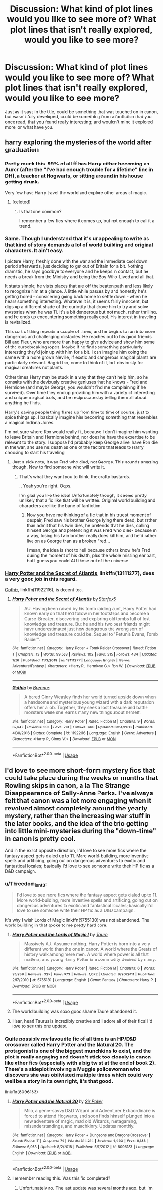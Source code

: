 #+TITLE: Discussion: What kind of plot lines would you like to see more of? What plot lines that isn't really explored, would you like to see more?

* Discussion: What kind of plot lines would you like to see more of? What plot lines that isn't really explored, would you like to see more?
:PROPERTIES:
:Author: SnarkyAndProud
:Score: 66
:DateUnix: 1549590081.0
:DateShort: 2019-Feb-08
:FlairText: Discussion
:END:
Just as it says in the title, could be something that was touched on in canon, but wasn't fully developed, could be something from a fanfiction that you once read, that you found really interesting; and wouldn't mind it explored more, or what have you.


** harry exploring the mysteries of the world after graduation
:PROPERTIES:
:Author: Lord_Anarchy
:Score: 39
:DateUnix: 1549601524.0
:DateShort: 2019-Feb-08
:END:

*** Pretty much this. 99% of all ff has Harry either becoming an Auror (after the "I've had enough trouble for a lifetime" line in DH), a teacher at Hogwarts, or sitting around in his house getting drunk.

Very few have Harry travel the world and explore other areas of magic.
:PROPERTIES:
:Author: avittamboy
:Score: 36
:DateUnix: 1549602074.0
:DateShort: 2019-Feb-08
:END:

**** [deleted]
:PROPERTIES:
:Score: 15
:DateUnix: 1549606676.0
:DateShort: 2019-Feb-08
:END:

***** Is that one common?

I remember a few fics where it comes up, but not enough to call it a trend.
:PROPERTIES:
:Author: Hellstrike
:Score: 10
:DateUnix: 1549611796.0
:DateShort: 2019-Feb-08
:END:


*** Same. Though I understand that it's unappealing to write as that kind of story demands a lot of world building and original characters. It ain't easy.

I picture Harry, freshly done with the war and the immediate cool down period afterwards, just deciding to get out of Britain for a bit. Nothing dramatic, he says goodbye to everyone and he keeps in contact, but he needs a break from the Ministry and being the Boy-Who-Lived and all that.

It starts simple; he visits places that are off the beaten path and less likely to recognize him at a glance. A little while passes by and honestly he's getting bored - considering going back home to settle down - when he hears something interesting. Whatever it is, it seems fairly innocent, but digs up a different shade of the curiosity that drove him to try and solve mysteries when he was 11. It's a bit dangerous but not much, rather thrilling, and he ends up encountering something really cool. His interest in traveling is revitalized.

This sort of thing repeats a couple of times, and he begins to run into more dangerous and challenging obstacles. He reaches out to his good friends Bill and Fleur, who are more than happy to give advice and show him some of the cursebreaking ropes. Maybe if he finds something particularly interesting they'd join up with him for a bit. I can imagine him doing the same with a more grown Neville, if exotic and dangerous magical plants are particularly relevant. Hagrid too, come to think of it, but obviously for magical creatures not plants.

Other times Harry may be stuck in a way that they can't help him, so he consults with the deviously creative geniuses that he knows - Fred and Hermione (and maybe George, you wouldn't find me complaining if he survived). Over time they end up providing him with a variety of interesting and unique magical tools, and he reciprocates by telling them all about anything he finds.

Harry's saving people thing flares up from time to time of course, just to spice things up. I basically imagine him becoming something that resembles a magical Indiana Jones.

I'm not sure where Ron would really fit, because I don't imagine him wanting to leave Britain and Hermione behind, nor does he have the expertise to be relevant to the story. I suppose I'd probably keep George alive, have Ron die in the war, and use his death as one of the factors that leads to Harry choosing to start his traveling.
:PROPERTIES:
:Author: TheVoteMote
:Score: 13
:DateUnix: 1549611498.0
:DateShort: 2019-Feb-08
:END:

**** Just a side note, it was Fred who died, not George. This sounds amazing though. Now to find someone who will write it.
:PROPERTIES:
:Author: CharlE191
:Score: 9
:DateUnix: 1549617451.0
:DateShort: 2019-Feb-08
:END:

***** That's what they want you to think, the crafty bastards.

.. Yeah you're right. Oops.

I'm glad you like the idea! Unfortunately though, it seems pretty unlikely that a fic like that will be written. Original world building and characters are like the bane of fanfiction.
:PROPERTIES:
:Author: TheVoteMote
:Score: 6
:DateUnix: 1549625443.0
:DateShort: 2019-Feb-08
:END:

****** Now you have me thinking of a fic that in his truest moment of despair, Fred saw his brother George lying there dead, but rather than admit that his twin dies, he pretends that he dies, calling himself George and pretending it was Fred who died- because in a way, losing his twin brother really does kill him, and he'd rather live on as George than as a broken Fred...

I mean, the idea is shot to hell because others know he's Fred during the moment of his death, plus the whole missing ear part, but I guess you could AU those out of the universe.
:PROPERTIES:
:Author: lucyroesslers
:Score: 4
:DateUnix: 1549640124.0
:DateShort: 2019-Feb-08
:END:


*** [[https://www.fanfiction.net/s/13111277/1/Harry-Potter-and-the-Secret-of-Atlantis][Harry Potter and the Secret of Atlantis]], linkffn(13111277), does a very good job in this regard.

[[https://www.fanfiction.net/s/11922116/1/Gothic][Gothic]], linkffn(11922116), is decent too.
:PROPERTIES:
:Author: InquisitorCOC
:Score: 8
:DateUnix: 1549604587.0
:DateShort: 2019-Feb-08
:END:

**** [[https://www.fanfiction.net/s/13111277/1/][*/Harry Potter and the Secret of Atlantis/*]] by [[https://www.fanfiction.net/u/2548648/Starfox5][/Starfox5/]]

#+begin_quote
  AU. Having been raised by his tomb raiding aunt, Harry Potter had known early on that he'd follow in her footsteps and become a Curse-Breaker, discovering and exploring old tombs full of lost knowledge and treasure. But he and his two best friends might have underestimated just how dangerous the wrong sort of knowledge and treasure could be. Sequel to "Petunia Evans, Tomb Raider".
#+end_quote

^{/Site/:} ^{fanfiction.net} ^{*|*} ^{/Category/:} ^{Harry} ^{Potter} ^{+} ^{Tomb} ^{Raider} ^{Crossover} ^{*|*} ^{/Rated/:} ^{Fiction} ^{T} ^{*|*} ^{/Chapters/:} ^{13} ^{*|*} ^{/Words/:} ^{99,528} ^{*|*} ^{/Reviews/:} ^{102} ^{*|*} ^{/Favs/:} ^{315} ^{*|*} ^{/Follows/:} ^{434} ^{*|*} ^{/Updated/:} ^{1/26} ^{*|*} ^{/Published/:} ^{11/3/2018} ^{*|*} ^{/id/:} ^{13111277} ^{*|*} ^{/Language/:} ^{English} ^{*|*} ^{/Genre/:} ^{Adventure/Fantasy} ^{*|*} ^{/Characters/:} ^{<Harry} ^{P.,} ^{Hermione} ^{G.>} ^{Ron} ^{W.} ^{*|*} ^{/Download/:} ^{[[http://www.ff2ebook.com/old/ffn-bot/index.php?id=13111277&source=ff&filetype=epub][EPUB]]} ^{or} ^{[[http://www.ff2ebook.com/old/ffn-bot/index.php?id=13111277&source=ff&filetype=mobi][MOBI]]}

--------------

[[https://www.fanfiction.net/s/11922116/1/][*/Gothic/*]] by [[https://www.fanfiction.net/u/4577618/Brennus][/Brennus/]]

#+begin_quote
  A bored Ginny Weasley finds her world turned upside down when a handsome and mysterious young wizard with a dark reputation offers her a job. Together, they seek a lost treasure and battle monsters while she learns many new things about herself.
#+end_quote

^{/Site/:} ^{fanfiction.net} ^{*|*} ^{/Category/:} ^{Harry} ^{Potter} ^{*|*} ^{/Rated/:} ^{Fiction} ^{M} ^{*|*} ^{/Chapters/:} ^{9} ^{*|*} ^{/Words/:} ^{67,647} ^{*|*} ^{/Reviews/:} ^{298} ^{*|*} ^{/Favs/:} ^{713} ^{*|*} ^{/Follows/:} ^{460} ^{*|*} ^{/Updated/:} ^{6/24/2016} ^{*|*} ^{/Published/:} ^{4/30/2016} ^{*|*} ^{/Status/:} ^{Complete} ^{*|*} ^{/id/:} ^{11922116} ^{*|*} ^{/Language/:} ^{English} ^{*|*} ^{/Genre/:} ^{Adventure} ^{*|*} ^{/Characters/:} ^{<Harry} ^{P.,} ^{Ginny} ^{W.>} ^{*|*} ^{/Download/:} ^{[[http://www.ff2ebook.com/old/ffn-bot/index.php?id=11922116&source=ff&filetype=epub][EPUB]]} ^{or} ^{[[http://www.ff2ebook.com/old/ffn-bot/index.php?id=11922116&source=ff&filetype=mobi][MOBI]]}

--------------

*FanfictionBot*^{2.0.0-beta} | [[https://github.com/tusing/reddit-ffn-bot/wiki/Usage][Usage]]
:PROPERTIES:
:Author: FanfictionBot
:Score: 1
:DateUnix: 1549604603.0
:DateShort: 2019-Feb-08
:END:


** I'd love to see more short-form mystery fics that could take place during the weeks or months that Rowling skips in canon, a la The Strange Disappearance of Sally-Anne Perks. I've always felt that canon was a lot more engaging when it revolved almost completely around the yearly mystery, rather than the increasing war stuff in the later books, and the idea of the trio getting into little mini-mysteries during the "down-time" in canon is pretty cool.

And in the exact opposite direction, I'd love to see more fics where the fantasy aspect gets dialed up to 11. More world-building, more inventive spells and artificing, going out on dangerous adventures to exotic and fantastical locales; basically I'd love to see someone write their HP fic as a D&D campaign.
:PROPERTIES:
:Author: Zeitgeist84
:Score: 73
:DateUnix: 1549597767.0
:DateShort: 2019-Feb-08
:END:

*** u/Threedom_isnt_3:
#+begin_quote
  I'd love to see more fics where the fantasy aspect gets dialed up to 11. More world-building, more inventive spells and artificing, going out on dangerous adventures to exotic and fantastical locales; basically I'd love to see someone write their HP fic as a D&D campaign.
#+end_quote

It's why I wish Lords of Magic linkffn(5755130) was not abandoned. The world building in that spoke to me pretty hard core.
:PROPERTIES:
:Author: Threedom_isnt_3
:Score: 11
:DateUnix: 1549613126.0
:DateShort: 2019-Feb-08
:END:

**** [[https://www.fanfiction.net/s/5755130/1/][*/Harry Potter and the Lords of Magic I/*]] by [[https://www.fanfiction.net/u/883762/Taure][/Taure/]]

#+begin_quote
  Massively AU. Assume nothing. Harry Potter is born into a very different world than the one in canon. A world where the Greats of history walk among mere men. A world where power is all that matters, and young Harry Potter is a commodity desired by many.
#+end_quote

^{/Site/:} ^{fanfiction.net} ^{*|*} ^{/Category/:} ^{Harry} ^{Potter} ^{*|*} ^{/Rated/:} ^{Fiction} ^{M} ^{*|*} ^{/Chapters/:} ^{6} ^{*|*} ^{/Words/:} ^{30,856} ^{*|*} ^{/Reviews/:} ^{325} ^{*|*} ^{/Favs/:} ^{973} ^{*|*} ^{/Follows/:} ^{1,072} ^{*|*} ^{/Updated/:} ^{6/30/2011} ^{*|*} ^{/Published/:} ^{2/17/2010} ^{*|*} ^{/id/:} ^{5755130} ^{*|*} ^{/Language/:} ^{English} ^{*|*} ^{/Genre/:} ^{Fantasy} ^{*|*} ^{/Characters/:} ^{Harry} ^{P.} ^{*|*} ^{/Download/:} ^{[[http://www.ff2ebook.com/old/ffn-bot/index.php?id=5755130&source=ff&filetype=epub][EPUB]]} ^{or} ^{[[http://www.ff2ebook.com/old/ffn-bot/index.php?id=5755130&source=ff&filetype=mobi][MOBI]]}

--------------

*FanfictionBot*^{2.0.0-beta} | [[https://github.com/tusing/reddit-ffn-bot/wiki/Usage][Usage]]
:PROPERTIES:
:Author: FanfictionBot
:Score: 1
:DateUnix: 1549613139.0
:DateShort: 2019-Feb-08
:END:


**** The world building was sooo good shame Taure abandoned it.
:PROPERTIES:
:Author: ilikesmokingmid
:Score: 1
:DateUnix: 1549635307.0
:DateShort: 2019-Feb-08
:END:


**** Hear, hear! Taurus is incredibly creative and I adore all of their fics! I'd love to see this one update.
:PROPERTIES:
:Author: Suzanne95
:Score: 1
:DateUnix: 1549693439.0
:DateShort: 2019-Feb-09
:END:


*** Quite possibly my favourite fic of all time is an HP/D&D crossover called Harry Potter and the Natural 20. The protagonist is one of the biggest munchkins to exist, and the plot is really engaging and doesn't stick too closely to canon like other fics (especially with a big twist at the end of book 2). There's a sideplot involving a Muggle policewoman who discovers she was obliviated multiple times which could very well be a story in its own right, it's that good.

linkffn(8096183)
:PROPERTIES:
:Author: nickbrown101
:Score: 5
:DateUnix: 1549620048.0
:DateShort: 2019-Feb-08
:END:

**** [[https://www.fanfiction.net/s/8096183/1/][*/Harry Potter and the Natural 20/*]] by [[https://www.fanfiction.net/u/3989854/Sir-Poley][/Sir Poley/]]

#+begin_quote
  Milo, a genre-savvy D&D Wizard and Adventurer Extraordinaire is forced to attend Hogwarts, and soon finds himself plunged into a new adventure of magic, mad old Wizards, metagaming, misunderstandings, and munchkinry. Updates monthly.
#+end_quote

^{/Site/:} ^{fanfiction.net} ^{*|*} ^{/Category/:} ^{Harry} ^{Potter} ^{+} ^{Dungeons} ^{and} ^{Dragons} ^{Crossover} ^{*|*} ^{/Rated/:} ^{Fiction} ^{T} ^{*|*} ^{/Chapters/:} ^{74} ^{*|*} ^{/Words/:} ^{314,214} ^{*|*} ^{/Reviews/:} ^{6,463} ^{*|*} ^{/Favs/:} ^{6,133} ^{*|*} ^{/Follows/:} ^{6,933} ^{*|*} ^{/Updated/:} ^{8/2/2018} ^{*|*} ^{/Published/:} ^{5/7/2012} ^{*|*} ^{/id/:} ^{8096183} ^{*|*} ^{/Language/:} ^{English} ^{*|*} ^{/Download/:} ^{[[http://www.ff2ebook.com/old/ffn-bot/index.php?id=8096183&source=ff&filetype=epub][EPUB]]} ^{or} ^{[[http://www.ff2ebook.com/old/ffn-bot/index.php?id=8096183&source=ff&filetype=mobi][MOBI]]}

--------------

*FanfictionBot*^{2.0.0-beta} | [[https://github.com/tusing/reddit-ffn-bot/wiki/Usage][Usage]]
:PROPERTIES:
:Author: FanfictionBot
:Score: 1
:DateUnix: 1549620054.0
:DateShort: 2019-Feb-08
:END:


**** I remember reading this. Was this fic completed?
:PROPERTIES:
:Score: 1
:DateUnix: 1549625622.0
:DateShort: 2019-Feb-08
:END:

***** Unfortunately no. The last update was several months ago, but I'm holding out hope that it will come out of hiatus again.
:PROPERTIES:
:Author: nickbrown101
:Score: 3
:DateUnix: 1549660626.0
:DateShort: 2019-Feb-09
:END:


**** I've seen this recommended a lot, but have always been a little hesitant to read it, partially because it uses 3.5e rules and I remember almost nothing of it beyond the fact that 3.5e is crunchy in the extreme. Is the fic as noodly as I remember 3.5e being, or am I just being tentative over something that really doesn't even matter?
:PROPERTIES:
:Author: Zeitgeist84
:Score: 1
:DateUnix: 1549638610.0
:DateShort: 2019-Feb-08
:END:

***** The fic is very much about exploiting the crunchy 3.5 rules. It pokes fun at them and shows how you can completely break the world by sticking to the rules. And once you get to the HP stuff, it gets really good.
:PROPERTIES:
:Author: AreYouOKAni
:Score: 3
:DateUnix: 1549645769.0
:DateShort: 2019-Feb-08
:END:


*** How about you continue King of the limbs or Midnight Blues? Still waiting and hoping desperately for an update 😁 But also the first part about the downtime sounds intriguing.
:PROPERTIES:
:Author: Halandar_0815
:Score: 3
:DateUnix: 1549631336.0
:DateShort: 2019-Feb-08
:END:

**** The King of Limbs, imo, needs a complete rewrite. I like the fic as it goes on, but the beginning is so slow and clunky, and absolutely reeks of my re-entry into the fandom after a long time away from it. Plus, I think I bit off way more than I could chew with a pretty dense plot about wizard drug dealers, Department of Mysteries spycraft (which was lifted wholesale and transplanted into Midnight Blues), and melancholy postwar romance angst. As for Midnight Blues, I want to get back to it, but that requires getting into the right headspace: as you might have assumed, I'm a massively boring cunt in real life and MB's humour doesn't come natural.
:PROPERTIES:
:Author: Zeitgeist84
:Score: 2
:DateUnix: 1549637328.0
:DateShort: 2019-Feb-08
:END:


*** You want fantasy up to 11? I cannot recommend highly enough the works of jbern. This one most closely matches your prompt, but his other stuff is well worth the read as well.

linkffn(2889350)
:PROPERTIES:
:Author: Elathrain
:Score: 1
:DateUnix: 1549680891.0
:DateShort: 2019-Feb-09
:END:

**** [[https://www.fanfiction.net/s/2889350/1/][*/Bungle in the Jungle: A Harry Potter Adventure/*]] by [[https://www.fanfiction.net/u/940359/jbern][/jbern/]]

#+begin_quote
  If you read just one fiction tonight make it this one. Go inside the mind of Harry Potter as he deals with betrayals, secrets and wild adventures. Not your usual fanfic.
#+end_quote

^{/Site/:} ^{fanfiction.net} ^{*|*} ^{/Category/:} ^{Harry} ^{Potter} ^{*|*} ^{/Rated/:} ^{Fiction} ^{M} ^{*|*} ^{/Chapters/:} ^{23} ^{*|*} ^{/Words/:} ^{189,882} ^{*|*} ^{/Reviews/:} ^{2,284} ^{*|*} ^{/Favs/:} ^{5,362} ^{*|*} ^{/Follows/:} ^{1,675} ^{*|*} ^{/Updated/:} ^{5/8/2007} ^{*|*} ^{/Published/:} ^{4/12/2006} ^{*|*} ^{/Status/:} ^{Complete} ^{*|*} ^{/id/:} ^{2889350} ^{*|*} ^{/Language/:} ^{English} ^{*|*} ^{/Genre/:} ^{Adventure} ^{*|*} ^{/Characters/:} ^{Harry} ^{P.,} ^{Luna} ^{L.} ^{*|*} ^{/Download/:} ^{[[http://www.ff2ebook.com/old/ffn-bot/index.php?id=2889350&source=ff&filetype=epub][EPUB]]} ^{or} ^{[[http://www.ff2ebook.com/old/ffn-bot/index.php?id=2889350&source=ff&filetype=mobi][MOBI]]}

--------------

*FanfictionBot*^{2.0.0-beta} | [[https://github.com/tusing/reddit-ffn-bot/wiki/Usage][Usage]]
:PROPERTIES:
:Author: FanfictionBot
:Score: 1
:DateUnix: 1549680902.0
:DateShort: 2019-Feb-09
:END:


** Greater Good Dumbledore who is actually right. That things are demonstrably better because of what he's done.
:PROPERTIES:
:Author: NiceUsernameBro
:Score: 63
:DateUnix: 1549594583.0
:DateShort: 2019-Feb-08
:END:

*** I actually want more Dumbledore just being a Headmaster. In most fics he in one way or another is central to the plot, whether that's Greater Good Manipulative Dumbledore, Evil Dumbledore or Good Dumbledore. I would like more fics where Dumbledore is burdened by the pressure put on him by the wizarding world and he just wants to be a good headmaster (and no political functions or being a prominent leader in a war).

Everyone always looks to him because he involves himself in everything, but what if people look at him and he says "sorry what does that have to do with me?"
:PROPERTIES:
:Author: MartDiamond
:Score: 36
:DateUnix: 1549615258.0
:DateShort: 2019-Feb-08
:END:


*** A competent, effective Dumbledore would be so different from canon Dumbledore that he'd feel OOC.
:PROPERTIES:
:Author: 4ecks
:Score: 10
:DateUnix: 1549597404.0
:DateShort: 2019-Feb-08
:END:

**** Canon Dumbledore suffered from the fact that little kids had to save the day in the first three books.
:PROPERTIES:
:Author: Threedom_isnt_3
:Score: 16
:DateUnix: 1549613008.0
:DateShort: 2019-Feb-08
:END:


**** [deleted]
:PROPERTIES:
:Score: 42
:DateUnix: 1549602187.0
:DateShort: 2019-Feb-08
:END:

***** Thank you for writing this, it completely and absolutely justifies everything Dumbledore does in the series, because it proves that his methods create viable results. The "end before the means" is the correct way to handle every situation. Machiavelli may have said it first, but Albus Dumbledore had the last word. Just look at Dumbledore's track record: if real life was one of his ten-pin bowling games, he'd be scoring 300.

Brb, locking Harry in the cupboard for ten more dark years.
:PROPERTIES:
:Author: 4ecks
:Score: 18
:DateUnix: 1549609485.0
:DateShort: 2019-Feb-08
:END:

****** The evidence couldn't be more clear. Locking Harry in a cupboard leads to Dark Lords being dealt with for good, criminals being rooted out, and paves the path for society to improve by leaps and bounds.

It's obvious what must be done - put Harry on a never-ending IV drip mixture of philosopher's stone juice and phoenix tears, and keep him locked in the cupboard forever. Society will prosper.
:PROPERTIES:
:Author: TheVoteMote
:Score: 10
:DateUnix: 1549612344.0
:DateShort: 2019-Feb-08
:END:


** [deleted]
:PROPERTIES:
:Score: 18
:DateUnix: 1549611086.0
:DateShort: 2019-Feb-08
:END:

*** It is sort of sad that in canon, we never had one of the trio who truly seemed to love magic in itself. Hermione, of course, was good at magic, but I feel like she loved the studying and gathering of knowledge more than anything else. For Ron, magic was natural and normal, and he didn't really have the same sort of experimental spirit as Fred and George. And then Harry just loved having friends and a new family.
:PROPERTIES:
:Author: Threedom_isnt_3
:Score: 17
:DateUnix: 1549614018.0
:DateShort: 2019-Feb-08
:END:


*** [[https://www.fanfiction.net/s/6892925/1/][*/Stages of Hope/*]] by [[https://www.fanfiction.net/u/291348/kayly-silverstorm][/kayly silverstorm/]]

#+begin_quote
  Professor Sirius Black, Head of Slytherin house, is confused. Who are these two strangers found at Hogwarts, and why does one of them claim to be the son of Lily Lupin and that git James Potter? Dimension travel AU, no pairings so far. Dark humour.
#+end_quote

^{/Site/:} ^{fanfiction.net} ^{*|*} ^{/Category/:} ^{Harry} ^{Potter} ^{*|*} ^{/Rated/:} ^{Fiction} ^{T} ^{*|*} ^{/Chapters/:} ^{32} ^{*|*} ^{/Words/:} ^{94,563} ^{*|*} ^{/Reviews/:} ^{4,092} ^{*|*} ^{/Favs/:} ^{7,416} ^{*|*} ^{/Follows/:} ^{3,343} ^{*|*} ^{/Updated/:} ^{9/3/2012} ^{*|*} ^{/Published/:} ^{4/10/2011} ^{*|*} ^{/Status/:} ^{Complete} ^{*|*} ^{/id/:} ^{6892925} ^{*|*} ^{/Language/:} ^{English} ^{*|*} ^{/Genre/:} ^{Adventure/Drama} ^{*|*} ^{/Characters/:} ^{Harry} ^{P.,} ^{Hermione} ^{G.} ^{*|*} ^{/Download/:} ^{[[http://www.ff2ebook.com/old/ffn-bot/index.php?id=6892925&source=ff&filetype=epub][EPUB]]} ^{or} ^{[[http://www.ff2ebook.com/old/ffn-bot/index.php?id=6892925&source=ff&filetype=mobi][MOBI]]}

--------------

[[https://www.fanfiction.net/s/7613196/1/][*/The Pureblood Pretense/*]] by [[https://www.fanfiction.net/u/3489773/murkybluematter][/murkybluematter/]]

#+begin_quote
  Harriett Potter dreams of going to Hogwarts, but in an AU where the school only accepts purebloods, the only way to reach her goal is to switch places with her pureblood cousin---the only problem? Her cousin is a boy. Alanna the Lioness take on HP.
#+end_quote

^{/Site/:} ^{fanfiction.net} ^{*|*} ^{/Category/:} ^{Harry} ^{Potter} ^{*|*} ^{/Rated/:} ^{Fiction} ^{T} ^{*|*} ^{/Chapters/:} ^{22} ^{*|*} ^{/Words/:} ^{229,389} ^{*|*} ^{/Reviews/:} ^{991} ^{*|*} ^{/Favs/:} ^{2,212} ^{*|*} ^{/Follows/:} ^{864} ^{*|*} ^{/Updated/:} ^{6/20/2012} ^{*|*} ^{/Published/:} ^{12/5/2011} ^{*|*} ^{/Status/:} ^{Complete} ^{*|*} ^{/id/:} ^{7613196} ^{*|*} ^{/Language/:} ^{English} ^{*|*} ^{/Genre/:} ^{Adventure/Friendship} ^{*|*} ^{/Characters/:} ^{Harry} ^{P.,} ^{Draco} ^{M.} ^{*|*} ^{/Download/:} ^{[[http://www.ff2ebook.com/old/ffn-bot/index.php?id=7613196&source=ff&filetype=epub][EPUB]]} ^{or} ^{[[http://www.ff2ebook.com/old/ffn-bot/index.php?id=7613196&source=ff&filetype=mobi][MOBI]]}

--------------

*FanfictionBot*^{2.0.0-beta} | [[https://github.com/tusing/reddit-ffn-bot/wiki/Usage][Usage]]
:PROPERTIES:
:Author: FanfictionBot
:Score: 1
:DateUnix: 1556406723.0
:DateShort: 2019-Apr-28
:END:


** I know it's been mentioned by others on this sub, but I'd love to see an exploration of aurors that doesn't make them bureaucrats or magic!cops.

I know that's what canon eventually turned them into, but seeing aurors as badass bounty hunters, tracking down dark wizards, disrupting dark rituals, fighting beasts and ghosts and dark creatures....all that would be really cool.

I would love to see the aurors as a small, exclusive, and rather disparate group. They're technically part of the ministry--they're on the payroll--but they're not reduced to guard duty or desk work. Aurors have got shit to do. Let the DMLE or Hit Wizards take on the magic!cop role and be the cogs in the Ministry machine.
:PROPERTIES:
:Author: Threedom_isnt_3
:Score: 15
:DateUnix: 1549615079.0
:DateShort: 2019-Feb-08
:END:

*** Northumbrian's series (most of his stories are in this series) is a post Hogwarts cannon compliant (up to end of book 7) shows the auror corps as more of a "hunting the dark wizards" and not a basic policing force (even goes into some detail about the differences in one of the stories). You might enjoy that series for that, however be warned, its long, and can be boring if you don't like "slice of life" fics.
:PROPERTIES:
:Author: UrbanGhost114
:Score: 2
:DateUnix: 1549632456.0
:DateShort: 2019-Feb-08
:END:


** - More Wizard in Space fics. “Starship Hedwig” is disappointing, and “Invincible” no longer looks that promising.
- We often have dimensional travels in which (canon) Harry kicks some asses in an alternate universe, while Lily is reduced to some passive observer. I want to read the reverse of that. I'd like to see a ass-kicking Lily Potter from another world build an ass-kicking team with his newly found son, very much in the John/Sarah Connor style.
- Epilogue compliant fic about Hermione's rise to the Minister, in the “House of Cards” style.
- Harry/Hermione time travel to the early 1970s, but instead of the usual shenanigans with Marauders, they first used to their advance knowledge to make billions in Muggle stock market, while building a massive paramilitary organization at same time. In 1978, after the Marauders finally graduated, they made their moves.
- The sequel of “The Sum of Their Parts”
- After viewing Snape's memory, Harry sneaked upon his enemies as in canon, but instead of offering himself for execution, he brought along at least a ton of C4 explosives in his enchanted bags and blew himself up in a blaze of glory, killing every Death Eater within a radius of 100 meters, Nagini, and Voldemort.
:PROPERTIES:
:Author: InquisitorCOC
:Score: 37
:DateUnix: 1549597189.0
:DateShort: 2019-Feb-08
:END:

*** I'm seconding 'space' fics, with the addendum of 'pirates'. Space Pirates.
:PROPERTIES:
:Author: aomoma
:Score: 20
:DateUnix: 1549598912.0
:DateShort: 2019-Feb-08
:END:


*** Have you read linkffn(Browncoat, Green Eyes by nonjon)? It's a Firefly x-over that's probably more Firefly than HP, but doesn't require you to have seen the show (I never have). It's been a while since I read it, but I remember it being very good.
:PROPERTIES:
:Author: dannylouisiana
:Score: 9
:DateUnix: 1549598249.0
:DateShort: 2019-Feb-08
:END:

**** Yes, and it's a good one.

On the other hand, it's a crossover in which the only existing person from the HPverse is Harry. That's not what I really want.

I want a non crossover Wizards in Space fic with the full cast from the HPverse. I don't want to see Stargate, Star Destroyers, Hataks, Battlestars, and etc. I want to read how they build their spaceship in a combination of HP magic and existing Muggle technologies.
:PROPERTIES:
:Author: InquisitorCOC
:Score: 8
:DateUnix: 1549603589.0
:DateShort: 2019-Feb-08
:END:

***** Part of the problem with fics as in-depth as this is that sometimes it feels like an entirely different story. If the setting is unique, why not just write a unique story with your own characters? I imagine that is why there aren't many fics that diverge from canon settings, either in crossovers or otherwise.

HP-style magic isn't all that unique to begin with, it's just presented in a way that feels unique. It's basically urban fantasy told with a fairy-tale-esque reverence. There are a lot of stories like that.
:PROPERTIES:
:Author: Poonchow
:Score: 2
:DateUnix: 1549610623.0
:DateShort: 2019-Feb-08
:END:


**** Do yourself a favor and watch Firefly! It's fantastic!

That fic is also wonderful and captures the characters post-Serenity (the feature film that wraps up the disappointingly-short-run-series). Not everything is hunky dory following the events of the movie, so Harry's presence really changes things.
:PROPERTIES:
:Author: Poonchow
:Score: 6
:DateUnix: 1549610518.0
:DateShort: 2019-Feb-08
:END:


**** [[https://www.fanfiction.net/s/2857962/1/][*/Browncoat, Green Eyes/*]] by [[https://www.fanfiction.net/u/649528/nonjon][/nonjon/]]

#+begin_quote
  COMPLETE. Firefly: :Harry Potter crossover Post Serenity. Two years have passed since the secret of the planet Miranda got broadcast across the whole 'verse in 2518. The crew of Serenity finally hires a new pilot, but he's a bit peculiar.
#+end_quote

^{/Site/:} ^{fanfiction.net} ^{*|*} ^{/Category/:} ^{Harry} ^{Potter} ^{+} ^{Firefly} ^{Crossover} ^{*|*} ^{/Rated/:} ^{Fiction} ^{M} ^{*|*} ^{/Chapters/:} ^{39} ^{*|*} ^{/Words/:} ^{298,538} ^{*|*} ^{/Reviews/:} ^{4,536} ^{*|*} ^{/Favs/:} ^{8,135} ^{*|*} ^{/Follows/:} ^{2,425} ^{*|*} ^{/Updated/:} ^{11/12/2006} ^{*|*} ^{/Published/:} ^{3/23/2006} ^{*|*} ^{/Status/:} ^{Complete} ^{*|*} ^{/id/:} ^{2857962} ^{*|*} ^{/Language/:} ^{English} ^{*|*} ^{/Genre/:} ^{Adventure} ^{*|*} ^{/Characters/:} ^{Harry} ^{P.,} ^{River} ^{*|*} ^{/Download/:} ^{[[http://www.ff2ebook.com/old/ffn-bot/index.php?id=2857962&source=ff&filetype=epub][EPUB]]} ^{or} ^{[[http://www.ff2ebook.com/old/ffn-bot/index.php?id=2857962&source=ff&filetype=mobi][MOBI]]}

--------------

*FanfictionBot*^{2.0.0-beta} | [[https://github.com/tusing/reddit-ffn-bot/wiki/Usage][Usage]]
:PROPERTIES:
:Author: FanfictionBot
:Score: 1
:DateUnix: 1549598277.0
:DateShort: 2019-Feb-08
:END:


*** Switch the C4 with Erumpent Horns and I'm down for it.
:PROPERTIES:
:Author: UndeadBBQ
:Score: 3
:DateUnix: 1549625857.0
:DateShort: 2019-Feb-08
:END:


*** Hermione's rise to the Minister, in the “House of Cards” style

House of Cards? So what you're saying is that in the process of taking power and destroying her opponents she should cheat on Ron with a young journalist and then murder said journalist by throwing him off a roof?

alrighty then, I'd read the hell out of that
:PROPERTIES:
:Author: CapriciousSeasponge
:Score: 2
:DateUnix: 1549675482.0
:DateShort: 2019-Feb-09
:END:

**** u/InquisitorCOC:
#+begin_quote
  House of Cards? So what you're saying is that in the process of taking power and destroying her opponents she should cheat on Ron with a young journalist and then >murder said journalist by throwing him off a roof?
#+end_quote

Nah, it doesn't have to map completely one on one, but I have a little scene written for the "Skeeter Conspiracy of 2014":

The background comes from the [[https://www.pottermore.com/writing-by-jk-rowling/quidditch-world-cup-final-live-report][Pottermore Article about the Quidditch World Cup Final]], in which Rita Skeeter mercilessly attacked the DA to the point where Ginny hexed her into St Mungos.

#+begin_quote
  *(Office of the Deputy Director of the Department of Law Enforcement, British Ministry of Magic)*

  Hermione: Well, Ginny, it seems you have gotten yourself really into trouble this time.

  Ginny: You got a problem with that, Hermione? I thought better of you. This Skeeter bitch stepped over the line and I taught her a lesson. I regret nothing!

  Hermione: Calm down, Ginny. My staff told me that several opinion pieces calling for your head appeared on Daily Prophet as soon as the game was over. Almost too fast in my opinion, as if they had anticipated your response.

  Ginny: What? You mean that I had been set up?

  Hermione: Possibly, so far we have no proof, and Skeeter hasn't woken up yet. Your really put some power into your hex. It could have killed her.

  Hermione: Anyway, I have already mobilized our Network to stage a rally outside the Daily Prophet's Diagon Alley office later today. They will be calling for Skeeter's head instead and demanding an end to her slanderous pieces. Luna and Lee will soon publish their articles about possible conspiracy. They will encourage her slander victims to make a stand. Once the accusations are coming in, we will have a valid pretext to bring her in. Harry, you need your Aurors to put Skeeter under ‘protection' soon. We couldn't afford some of our radical followers to harm her, and we couldn't let whoever are behind her to silence her.

  Harry: Thank you Hermione, you are always a step ahead of me. I love you.

  Harry: So, you believe there is a conspiracy behind her sudden attack against us?

  Hermione: Again, no proof yet. Once she wakes up, you will be conducting your standard procedure. It's better to be overcautious one hundred times than to let our guard down once. Constant Vigilance!

  Ginny: If there was a conspiracy, I doubt her backers would have exposed their true identities. They would be all polyjuiced anyway.

  Harry: Then we just have to be clever about it. I'm sure Hermione had already put her thought into this matter.

  Hermione: First, we need to establish that Skeeter is part of a conspiracy, which I'm very certain about it. This will change the public narratives and give us the initiative. I will coordinate with our friends in the DoM to step up our surveillance effort, and we will make a big splash in the press and on the street. That should hopefully scare off our enemies into doing something stupid, so we can catch them in the act. Harry, you know what to do.

  Harry: Well, let's get started then!
#+end_quote

--------------

#+begin_quote
  *(DMLE Interrogation Room #4, the Next Day)*

  Skeeter: You can't do this to me! I shall expose you all! This is a blatant abuse of power...

  Auror 1: Cut the crap, Skeeter. We know everything about you. Let's see what we've got here... Yes, 157 accusations of slander and defamation, more coming in by the hours. Well, you already confessed under Veritaserum that you were bribed by certain subversive elements to set up Mrs Potter. Of course, we know you are an illegal animagus too.

  Skeeter: Granger. She kidnapped me back then, held me captive for two weeks, and then still had the nerve to blackmail me. I will let the whole world know what she did...

  Auror 1: Nobody cares. Madam Granger is a great war hero and reformer, and you are just one yellow press journo who lied, slandered, and pandered to the lowest of the rabbles. Whom is the world going to believe? Besides, what happened during the War is all covered under Minister Shacklebolt and Wizengamot's Blood War Exemption Act. You were conspiring with Lucius Malfoy back then to commit character assassinations of Headmaster Dumbledore, Mr Potter, and Miss Granger. So you were basically one of them who had escaped justice for too long! But no more, we now have enough evidence to send you to Azkaban forever.

  Auror 1 pulled out a jar and a let a beetle out, and crushed it with his fist.

  Auror 1: Skeeter, now it's time to carefully consider your options. Fully cooperate with us for leniency, or end up worse than this beetle.

  Skeeter after a long pause: If I fully cooperate, how much leniency can I expect? And how do I cooperate?
#+end_quote
:PROPERTIES:
:Author: InquisitorCOC
:Score: 5
:DateUnix: 1549676960.0
:DateShort: 2019-Feb-09
:END:


** I want to see Manipulative Dumbledore who is a good person. Whenever he gets written this way its always as an evil old man. For the life of me I cant remember the fic where he was portrayed this way but I loved it.
:PROPERTIES:
:Author: Ripper1337
:Score: 18
:DateUnix: 1549595534.0
:DateShort: 2019-Feb-08
:END:

*** linkffn(8045114)

It has some cliches that a lot of people don't like, but at least it does them decently well, IMO. Dumbledore is rather manipulative, but he's not malicious; e.g. he's genuinely horrified when he realizes his decisions caused Harry to grow up in an abusive environment.
:PROPERTIES:
:Author: KalmiaKamui
:Score: 6
:DateUnix: 1549597886.0
:DateShort: 2019-Feb-08
:END:

**** He was still being put down constantly and it somehow irked me. Good story, though.
:PROPERTIES:
:Author: afrose9797
:Score: 7
:DateUnix: 1549598786.0
:DateShort: 2019-Feb-08
:END:

***** I mean, yeah, the other primary adult characters lose a lot of faith/trust in him after Harry's situation is exposed and make their displeasure clearly known to Dumbledore, but I didn't think their reactions were unwarranted or unrealistic. Also, Dumbledore is old and set in his ways. He /wants/ to do better, but changing decades long behaviors is hard, and he does backslide sometimes (and get called out for it by the aforementioned adults when caught).

If you're the dude in charge of /all/ of society's children and it comes out that you left the most famous of them in an abusive home, never checked up on him (or allowed anyone else to), and then missed/ignored the signs of abuse for /three years/ after he was your direct responsibility, I don't think you /should/ be let off more lightly than Dumbledore was in the story. Ultimately, Dumbledore fell into the trap of starting to believe that he was smarter and wiser than everyone else after being praised as such for so many years, and it came back to bite him in the ass when it turns out he's human after all.
:PROPERTIES:
:Author: KalmiaKamui
:Score: 2
:DateUnix: 1549600180.0
:DateShort: 2019-Feb-08
:END:


**** [[https://www.fanfiction.net/s/8045114/1/][*/A Marauder's Plan/*]] by [[https://www.fanfiction.net/u/3926884/CatsAreCool][/CatsAreCool/]]

#+begin_quote
  Sirius decides to stay in England after escaping Hogwarts and makes protecting Harry his priority. AU GOF.
#+end_quote

^{/Site/:} ^{fanfiction.net} ^{*|*} ^{/Category/:} ^{Harry} ^{Potter} ^{*|*} ^{/Rated/:} ^{Fiction} ^{T} ^{*|*} ^{/Chapters/:} ^{87} ^{*|*} ^{/Words/:} ^{893,787} ^{*|*} ^{/Reviews/:} ^{10,991} ^{*|*} ^{/Favs/:} ^{14,536} ^{*|*} ^{/Follows/:} ^{11,157} ^{*|*} ^{/Updated/:} ^{6/13/2016} ^{*|*} ^{/Published/:} ^{4/21/2012} ^{*|*} ^{/Status/:} ^{Complete} ^{*|*} ^{/id/:} ^{8045114} ^{*|*} ^{/Language/:} ^{English} ^{*|*} ^{/Genre/:} ^{Family/Drama} ^{*|*} ^{/Characters/:} ^{Harry} ^{P.,} ^{Sirius} ^{B.} ^{*|*} ^{/Download/:} ^{[[http://www.ff2ebook.com/old/ffn-bot/index.php?id=8045114&source=ff&filetype=epub][EPUB]]} ^{or} ^{[[http://www.ff2ebook.com/old/ffn-bot/index.php?id=8045114&source=ff&filetype=mobi][MOBI]]}

--------------

*FanfictionBot*^{2.0.0-beta} | [[https://github.com/tusing/reddit-ffn-bot/wiki/Usage][Usage]]
:PROPERTIES:
:Author: FanfictionBot
:Score: 1
:DateUnix: 1549597897.0
:DateShort: 2019-Feb-08
:END:


**** Fetus Harry possesses Lily from within in order to use """Lord Magic""" via baby talk. It is the most unforgivable scene I've ever read in a fanfic.
:PROPERTIES:
:Author: swagrabbit
:Score: 1
:DateUnix: 1550157912.0
:DateShort: 2019-Feb-14
:END:


** mystery thriller or paranormal
:PROPERTIES:
:Author: LacewingBeetle
:Score: 14
:DateUnix: 1549592878.0
:DateShort: 2019-Feb-08
:END:

*** Seconding this, especially a good paranormal story. A world with witches and wizards should be rife with that sort of thing. Friendly ghosts, excuse yourselves.
:PROPERTIES:
:Author: afrose9797
:Score: 9
:DateUnix: 1549598696.0
:DateShort: 2019-Feb-08
:END:


*** Have you read Ectomancer by RustyRed? It's fucking awesome!!
:PROPERTIES:
:Author: Magic8Ballss
:Score: 4
:DateUnix: 1549598705.0
:DateShort: 2019-Feb-08
:END:

**** Thanks for that, I'll check it out.
:PROPERTIES:
:Author: LacewingBeetle
:Score: 1
:DateUnix: 1549636707.0
:DateShort: 2019-Feb-08
:END:


** These are mostly fanfic related "wants." Some are more serious than others, and there's no particular order.

- More Founders fics. It's got pre-built drama, but other than the few bits of info there is about that era, it's wide open for exploration. (There should be some backwards-aging Merlin thrown into the mix, because that's my favorite kind of Merlin.)
- Harry in Hufflepuff or Ravenclaw. (Who doesn't befriend his canon friends.)
- Slytherin Ron fics.
- Slytherin Harry fics where he's not a complete edgelord. (Who doesn't befriend his canon friends.)
- Post-war fics that ignore the epilogue.
- Marauders era fics that aren't full of shipping and "but I am Sirius!" jokes, but actually follow the damn war going on.
- More "elsewhere" fics, stuff that takes place at different magical schools or in different magical countries.
- Related to the above: overhauled world-building AUs.
- More fics where the Bad Guys Win.
- Fics where someone other than Harry or Neville is Voldemort's equal. Candidates I'd like to see: Dean Thomas (his backstory would def. make this interesting), Luna Lovegood (her birth year isn't right, but it's AU, so ...), Draco Malfoy (talk about awkward), Ron Weasley, Percy Weasley (he's my favorite Weasley), Cho Chang (she's completely under-explored in fic and canon did her dirty).
- Goblin fics. Full of mean goblins.
- An AU where Tom Riddle is psychologically sound, but still terrifying and ambitious.
- That Trump-as-Ginny AU that someone on this sub promised to write.
- (I'd read Trump-as-Harry, too. Or Ron.)
- (Fuck, I might actually write one of those.)
- (I'll probably have zero time to update it past a few chapters though.)
- (So someone else do it. Pretty please?)
- Probably controversial, but I'd love to read a fic where Grindelwald was right about Muggles and ruling over them. It'd be difficult to pull off, and people would probably claim that the poor writer is somehow supporting fascism (because apparently writing something means you support it or have done it, and aren't just using your imagination), but my God, it'd make for an amazingly dark AU.
- Hermione being in-character.
- Gen fics.
- Sci-fi fics.
- /Star Wars/ crossovers. (Preferably Potter characters go into the Star Wars universe, not the other way around.)
- A well-written, in-character romance fic with a pairing involving a Death Eater and a most-definitely-not-a-Death-Eater character. That's not a popular thing around here (or on DLP where I lurk), and I *actively avoid* those types of fics since they're crap ... but if one was done well? If it actually explored all the juicy psychological stuff and character development that would be necessary? If it showed the ugliness and desperation with such a dynamic? It might actually hold my attention for more than half a chapter.
- SI-OC fics where it doesn't feel like the main character has memorized the contents of the books.

Edited to add:

- Competent Lockhart. But still egotistical.
:PROPERTIES:
:Author: mistermisstep
:Score: 8
:DateUnix: 1549620725.0
:DateShort: 2019-Feb-08
:END:


** lately Ive wanted to see stories that have people reacting to typical indy harry story events.\\
Like people trying to find a weekend date only to find out that everyones a member of potters harem, a family dealing with the fallout of finding out they're only together because evil dumbledore was dosing them with potions, or a bunch of people figuring out that if they're nice to goblins they can get amazing investment advice and completely disrupt the economy, things like that.
:PROPERTIES:
:Author: jrp370
:Score: 13
:DateUnix: 1549600245.0
:DateShort: 2019-Feb-08
:END:


** Harry verse Magical Monsters - With a world that has Trolls, Chimeras, Manticores, Wampus Cats, Horned Serpents, Vampires, Werewolves that follow Greyback's every command. How is it that this bit of flavor from the first few Books has all but Vanished where Harry would get into sticky situations with magical monsters. Hell you can have this happen in Potter/Superhero stories, maybe Voldemort sends Dark Creatures after Harry during 7th year, maybe a post Canon story where Harry travels the world and takes out dangerous creatures

Traveling the world with Harry - Cause yay
:PROPERTIES:
:Author: KidCoheed
:Score: 6
:DateUnix: 1549611389.0
:DateShort: 2019-Feb-08
:END:

*** I think something that could be cool is to have Harry and Hagrid develop a much closer relationship, and Harry becomes fascinated with Magical Creatures. And then you could have Harry become Hagrid's apprentice in a way; helping wrangle creatures in the forest, raising skrewts, grooming hippogriffs. I could see potential in that.
:PROPERTIES:
:Author: Threedom_isnt_3
:Score: 5
:DateUnix: 1549614186.0
:DateShort: 2019-Feb-08
:END:


** I absolutely love fics that have Harry travelling to an alternate dimension and discovering he has a family there. Especially when he has siblings.

I really loved The World as We Knew It, and I have been searching for something of at least similar quality for a long time.

Another type of fic that I love, which I also see mentioned here, is one with a focus on some particular advanced branch of magic, and the protagonist mastering it.

Finally, I would love to read a proper horror/thriller set in Hogwarts. There was one fic that was a crossover with Hellraiser....Harry solves the Lament Configuration and calls Pinhead and his kind to Hogwarts, then offers the souls of Voldemort and his Death Eaters to them.
:PROPERTIES:
:Author: Cheese_and_nachos
:Score: 6
:DateUnix: 1549613134.0
:DateShort: 2019-Feb-08
:END:

*** Hijacking my own comment, but I also love good angst/drama fics!
:PROPERTIES:
:Author: Cheese_and_nachos
:Score: 2
:DateUnix: 1549613277.0
:DateShort: 2019-Feb-08
:END:


*** That fic is awesome at the highest level of awesomeness!
:PROPERTIES:
:Author: Suzanne95
:Score: 1
:DateUnix: 1549693980.0
:DateShort: 2019-Feb-09
:END:


** More filling in of canon-compliant details, like how Tonks and Mad-Eye worked together as aurors. How Andromeda and Ted got together.
:PROPERTIES:
:Author: MTheLoud
:Score: 11
:DateUnix: 1549595795.0
:DateShort: 2019-Feb-08
:END:


** Severus Snape being neither good or bad--- often, fanfictions either make him a really good person (justifying all his bullying and whatsoever) or just a plain bad one (a very flat antagonist). Occasionally, I do come across Snape as a person who is every inch of a bully he is canonically but he still isn't a villain. Just human. Idk, maybe I'm not really going this the right way.
:PROPERTIES:
:Author: Redb4Black
:Score: 11
:DateUnix: 1549609718.0
:DateShort: 2019-Feb-08
:END:

*** To be fair, Snape is a prick and if Lilly wasn't targeted, he'd still be doing Death Eater things. The only reason he turned on his master was that the girl he had a weird obsession with got targeted.
:PROPERTIES:
:Author: Entinu
:Score: 3
:DateUnix: 1549616237.0
:DateShort: 2019-Feb-08
:END:


** Proper survival/fish out of water stories.

I don't mean boring camping trips where the protagonist has a bag of holding and is kitted out like a high level D&D character; but rather, seeing seeing what they do when lost, alone, and without reliable magic.
:PROPERTIES:
:Author: Thsle
:Score: 9
:DateUnix: 1549604309.0
:DateShort: 2019-Feb-08
:END:

*** You might try linkffin(11115934).

Harry is put in a pretty hellish situation, and then has to go on a long, long quest to try and get his magic back.
:PROPERTIES:
:Author: Threedom_isnt_3
:Score: 3
:DateUnix: 1549613697.0
:DateShort: 2019-Feb-08
:END:

**** Linkffn(11115934)

There you go. (Got a little i in your post there.)
:PROPERTIES:
:Author: Twinborne
:Score: 2
:DateUnix: 1549615306.0
:DateShort: 2019-Feb-08
:END:

***** Downsides of trying to post fanfiction while furiously jerking off.
:PROPERTIES:
:Author: Threedom_isnt_3
:Score: 2
:DateUnix: 1549615984.0
:DateShort: 2019-Feb-08
:END:

****** Steelbadger is a favorite. :)
:PROPERTIES:
:Author: Thsle
:Score: 1
:DateUnix: 1549655575.0
:DateShort: 2019-Feb-08
:END:


***** [[https://www.fanfiction.net/s/11115934/1/][*/The Shadow of Angmar/*]] by [[https://www.fanfiction.net/u/5291694/Steelbadger][/Steelbadger/]]

#+begin_quote
  The Master of Death is a dangerous title; many would claim to hold a position greater than Death. Harry is pulled to Middle-earth by the Witch King of Angmar in an attempt to bring Morgoth back to Arda. A year later Angmar falls and Harry is freed. What will he do with the eternity granted to him? Story begins 1000 years before LotR. Eventual major canon divergence.
#+end_quote

^{/Site/:} ^{fanfiction.net} ^{*|*} ^{/Category/:} ^{Harry} ^{Potter} ^{+} ^{Lord} ^{of} ^{the} ^{Rings} ^{Crossover} ^{*|*} ^{/Rated/:} ^{Fiction} ^{T} ^{*|*} ^{/Chapters/:} ^{25} ^{*|*} ^{/Words/:} ^{161,907} ^{*|*} ^{/Reviews/:} ^{4,032} ^{*|*} ^{/Favs/:} ^{9,710} ^{*|*} ^{/Follows/:} ^{11,912} ^{*|*} ^{/Updated/:} ^{4/4/2018} ^{*|*} ^{/Published/:} ^{3/15/2015} ^{*|*} ^{/id/:} ^{11115934} ^{*|*} ^{/Language/:} ^{English} ^{*|*} ^{/Genre/:} ^{Adventure} ^{*|*} ^{/Characters/:} ^{Harry} ^{P.} ^{*|*} ^{/Download/:} ^{[[http://www.ff2ebook.com/old/ffn-bot/index.php?id=11115934&source=ff&filetype=epub][EPUB]]} ^{or} ^{[[http://www.ff2ebook.com/old/ffn-bot/index.php?id=11115934&source=ff&filetype=mobi][MOBI]]}

--------------

*FanfictionBot*^{2.0.0-beta} | [[https://github.com/tusing/reddit-ffn-bot/wiki/Usage][Usage]]
:PROPERTIES:
:Author: FanfictionBot
:Score: 1
:DateUnix: 1549615314.0
:DateShort: 2019-Feb-08
:END:


** Fics exploring some of the more obscure branches of magic. Outside of the traditional fic recs for those categories, cursebreaking/enchanting/healing/advanced transfiguration are all relatively untouched in the fanfic world. Personally, I love fics that focus on the magic, on having Harry build himself up in a field, explores possibilities and takes him on travels/adventures based around those careers. They offer such a cool premise, but there are only a tiny amount of readable fics that have any type of focus on them (and I've been reading for over a decade at this point).
:PROPERTIES:
:Author: praeceps93
:Score: 9
:DateUnix: 1549606004.0
:DateShort: 2019-Feb-08
:END:


** More Hogwarts staff.
:PROPERTIES:
:Author: estheredna
:Score: 10
:DateUnix: 1549596812.0
:DateShort: 2019-Feb-08
:END:

*** There were actually departments, like the department of charms, and transfiguration, and the castle was huge. However, if Rowling is right and there are 1000 students in Hogwarts then it's really understaffed. I always thought that there was other staff but after the war the number of students decreased and so did the need for that much staff.

Unless they use time turners to manage their classes.
:PROPERTIES:
:Score: 4
:DateUnix: 1549623898.0
:DateShort: 2019-Feb-08
:END:


** Not sure if I'd call it a plot line, but magic working on a conceptual level. I want to see the most powerful of JKR's magic expanded on, for things like "Magic is Might" to actually be true.
:PROPERTIES:
:Author: AutumnSouls
:Score: 12
:DateUnix: 1549597471.0
:DateShort: 2019-Feb-08
:END:


** The wizarding world adapting (with whatever degree of success) to the rise of muggle technology and the impact that has on the statute of secrecy. If the curtain is going to rise on magical communities living alongside the rest of humanity, that's going to be tense on a lot of fronts.
:PROPERTIES:
:Author: ainulaadne
:Score: 8
:DateUnix: 1549603525.0
:DateShort: 2019-Feb-08
:END:


** I'd like to see a backstory on Moody. I've got a headcanon for him myself that's kinda tragic, but I kinda want to see what other people would put forward.
:PROPERTIES:
:Author: Twinborne
:Score: 4
:DateUnix: 1549615465.0
:DateShort: 2019-Feb-08
:END:


** More stories that focus on the trio (or quartet, if you include Ginny) of Harry, Ron and Hermione, instead of Harry by himself.
:PROPERTIES:
:Author: Starfox5
:Score: 3
:DateUnix: 1549618994.0
:DateShort: 2019-Feb-08
:END:


** A mixture of the best ideas from Canon and fanfictions. I feel Harry should have the same potential as Voldemort. A well-meaning Dumbledore. A Hermione that suddenly doesn't become a hypocrite through hormones. A strategist Ron. A Luna that's Hermione's equal in different ways. Sacrifice being a theme but not killing off every link to Harry's parents. Subtle propaganda as well as fighting corrupt officials. Alchemy taking a place, as well as discovering lost magics through trial and error. Neville getting his out of his shell in his first Hogwarts years rather than after his father's wand is replaced. Accountability for all authority figures in the end.
:PROPERTIES:
:Score: 3
:DateUnix: 1549651822.0
:DateShort: 2019-Feb-08
:END:


** [deleted]
:PROPERTIES:
:Score: 8
:DateUnix: 1549591258.0
:DateShort: 2019-Feb-08
:END:

*** /The Gang Invokes Hastur/
:PROPERTIES:
:Author: Zeitgeist84
:Score: 6
:DateUnix: 1549597043.0
:DateShort: 2019-Feb-08
:END:


*** Which character. /Please/ let me know which character.

(Waits with bated breath)
:PROPERTIES:
:Author: Twinborne
:Score: 1
:DateUnix: 1549615654.0
:DateShort: 2019-Feb-08
:END:


** 1. Voldys original rise to power from his perspective. From him leaving Hogwarts to Lilly and James deaths.

2. The tale of R.A.B.

3. A DH where Ron and Hermione are still the same friends but they never become Harry's best friend just a good friend (like Luna or Neville) so aren't on the horcrux hunt but are still on the "good" side and face the problems of being enemies of the state.

4. Tales of the order of the phoenix during the lead up to the second wizarding war

5. H.B.P from Dumbledores perspective.
:PROPERTIES:
:Author: hereticjedi
:Score: 3
:DateUnix: 1549614741.0
:DateShort: 2019-Feb-08
:END:


** So something that's occurred to me is that we known Charlus and Dorea were not Jame's parents. But they did have a son.

So what became of that son?
:PROPERTIES:
:Author: RealityWanderer
:Score: 2
:DateUnix: 1549606191.0
:DateShort: 2019-Feb-08
:END:

*** I don't think they had a son. Pottermore doesn't mention one.
:PROPERTIES:
:Author: afrose9797
:Score: 1
:DateUnix: 1549608399.0
:DateShort: 2019-Feb-08
:END:

**** [[https://harrypotter.fandom.com/wiki/Charlus_Potter%27s_son]]

It's possible she changed it.
:PROPERTIES:
:Author: RealityWanderer
:Score: 1
:DateUnix: 1549608505.0
:DateShort: 2019-Feb-08
:END:

***** Pretty sure Rowling went all fucky with canon and not in the way Akira Toriyama is when he forgets things. She just twists things to fit her narrative and her view of "inclusion".
:PROPERTIES:
:Author: Entinu
:Score: 1
:DateUnix: 1549616353.0
:DateShort: 2019-Feb-08
:END:


** Elemental harry
:PROPERTIES:
:Score: 2
:DateUnix: 1549606281.0
:DateShort: 2019-Feb-08
:END:


** I'd like to see the origins of Magic more, and how it is different in every part of the world. How its fully integrated in every culture and how Magic adapted.
:PROPERTIES:
:Author: degeneratewolf
:Score: 2
:DateUnix: 1549609939.0
:DateShort: 2019-Feb-08
:END:


** There are a ton of things that I personally would like more of or hasn't been explored by good writers much.

- Time/Dimension travel that focuses on Harry establishing relationships with people that died. Bar almost none these sort of fics always start of from the premise that Harry keeps his true identity a secret from Lilly/James, friends, etc. With broody, powerful Harry working alone to kick ass. While those fics can be a lot of fun, they also largely stay away from the relationships (aside from a ton of angst). Give me Harry meeting Lilly and instantly approaching her and establishing a relationship. I am anxiously awaiting to see if linkffn(From Ruin) will finally end up taking this route.

- Year 8 fics where they go to Hogwarts without slash or Dramione is rare. I'd like to see more Harry/Daphne or Harry/Hermione in this category. There are some good oneshots and shorter stories in that genre, but I feel there's unexplored territory there.

- In general, stories where the fighting becomes more gritty from both sides. We, of course, have plenty of stories where Harry decides to fight fire with fire, which generally leads to protests from the "light" side. I can imagine a fic where after the ministry has fallen the Order/remaining Aurors adopt the guerilla style warfare that the Death Eaters used before officially establishing themselves in the government. And through that style going for raids and assassinations on high profile targets without taking prisoners.

- Also more a general thing I want to see in fics is interesting magic. Too many fics, in my opinion, take the route of them casting reducto, stupefy and protego 90% of the time which makes magical duels very boring to read. Sectumsempra is too often the most powerful spell used. There is so much you can do with magic (and a ton of inspiration you can get from pop culture) to make it interesting. Have Harry (and Hermione) explore new branches of magic and make creative use of it. I often find myself skimming dueling segments because they simply are repetitive and boring.
:PROPERTIES:
:Author: MartDiamond
:Score: 2
:DateUnix: 1549619130.0
:DateShort: 2019-Feb-08
:END:

*** [[https://www.fanfiction.net/s/13025350/1/][*/From Ruin/*]] by [[https://www.fanfiction.net/u/11062375/GraeFoxx][/GraeFoxx/]]

#+begin_quote
  It all went wrong. Harry is locked away in Azkaban for decades as Voldemort destroys and conquers the magical world and beyond unchallenged. However, Voldemort's greatest strength will be used against him, and Harry is sent back in time with one mission: to kill the Dark Lord before he rises again.
#+end_quote

^{/Site/:} ^{fanfiction.net} ^{*|*} ^{/Category/:} ^{Harry} ^{Potter} ^{*|*} ^{/Rated/:} ^{Fiction} ^{M} ^{*|*} ^{/Chapters/:} ^{22} ^{*|*} ^{/Words/:} ^{250,964} ^{*|*} ^{/Reviews/:} ^{682} ^{*|*} ^{/Favs/:} ^{1,814} ^{*|*} ^{/Follows/:} ^{2,725} ^{*|*} ^{/Updated/:} ^{2/3} ^{*|*} ^{/Published/:} ^{8/5/2018} ^{*|*} ^{/id/:} ^{13025350} ^{*|*} ^{/Language/:} ^{English} ^{*|*} ^{/Genre/:} ^{Adventure/Angst} ^{*|*} ^{/Characters/:} ^{Harry} ^{P.,} ^{Hermione} ^{G.,} ^{Fleur} ^{D.,} ^{Daphne} ^{G.} ^{*|*} ^{/Download/:} ^{[[http://www.ff2ebook.com/old/ffn-bot/index.php?id=13025350&source=ff&filetype=epub][EPUB]]} ^{or} ^{[[http://www.ff2ebook.com/old/ffn-bot/index.php?id=13025350&source=ff&filetype=mobi][MOBI]]}

--------------

*FanfictionBot*^{2.0.0-beta} | [[https://github.com/tusing/reddit-ffn-bot/wiki/Usage][Usage]]
:PROPERTIES:
:Author: FanfictionBot
:Score: 2
:DateUnix: 1549619151.0
:DateShort: 2019-Feb-08
:END:


** Herpo the Foul left behind a Horcrux and someone brings him back, and he later on becomes a global threat.
:PROPERTIES:
:Score: 2
:DateUnix: 1549624337.0
:DateShort: 2019-Feb-08
:END:


** Power he knows not, lily and james wake up in their 11 year old bodies after voldemort killed them.

This time things will be different. Targeted killings, not blathering about time travel, not joining in order of the phoenix, family first. When things go south, move to a different country.

If there has to be voldemort comeback tour in the 90´s, neville will be a starring as a saviour.
:PROPERTIES:
:Author: usernameXbillion
:Score: 2
:DateUnix: 1549627919.0
:DateShort: 2019-Feb-08
:END:


** Harry after the books. Disregard the epilogue. Then put him in a bit of extreme. Not just happily ever after auror boring blah... Let them grow again, because they have to. Let him grow to an adult who is capable and cares. Maybe let him turn the world upside down. Give them purpose and an adventure and not something old from the boom that comes again (find all the deatherters...)

Second. A well done anti hero. Not a necessarily as a villian, just bad person fighting for the good. A brutal fighter. Not for the sake of brutality but the effectiveness in combat.

Third: Hermione gone mad. Always thought the following could be a very cool story (maybe short) Hermione went crazy mad for something (maybe Ron dead?) And tried to develop something ill convinced (like world breaking time travel). No one can or dares to stop her. Then Harry as an now older auror walks in, stepping around the aurors Hermione already killed and talks calmly to her. In the end creating an understanding that no one will stop. And he can and will take her down... Such drama ! ;-) Hope you get the idea...
:PROPERTIES:
:Author: Halandar_0815
:Score: 2
:DateUnix: 1549628724.0
:DateShort: 2019-Feb-08
:END:


** I think the ones I've enjoyed but not seen much are where Harry is dark not because he's a Slytherin, but because of the circumstances in which he has grown up. Most of all, he is not OP. A lot of Harry Potter's popularity is that he is average, but given the circumstances, he does his best.

I like stories of Tom Riddle, but I believe it is difficult to write about him. Most of the time, people make him too human, which takes away from his character. It is only in being outmatched by Dumbledore, for example, that Riddle suddenly becomes human. But I don't think he should care about Harry or want to protect him or etc just because of how Harry makes him feel.
:PROPERTIES:
:Author: dtorssegment
:Score: 2
:DateUnix: 1549692443.0
:DateShort: 2019-Feb-09
:END:


** - Talented Harry fics which draw on his strengths and characteristics as shown in canon to depict his development into a wizard of the same kind of calibre as his parents/Snape (think Patronus Charm writ large). There are lots of talented Harry fics out there, but they tend to completely abandon his canon characterisation.

- Magical genius Harry fics which understand the difference between intelligence and maturity, where magical talent doesn't entitle Harry to undermine the authority of his teachers (and the author doesn't reward him for trying), and which take a path of magical development which avoids Harry casting NEWT-level magic by second year.

- Political elements which are about leaving behind the naivety and rebelliousness of youth and which take as their central theme the adult discovery that problems are complex and there are often good reasons why people haven't been able to solve them before.
:PROPERTIES:
:Author: Taure
:Score: 7
:DateUnix: 1549610404.0
:DateShort: 2019-Feb-08
:END:

*** Can I ask: is Victoria Potter shaping up more in line with your first point or second one?
:PROPERTIES:
:Author: Threedom_isnt_3
:Score: 3
:DateUnix: 1549613811.0
:DateShort: 2019-Feb-08
:END:

**** Well it's definitely not the first because Victoria's characteristics are quite different to Harry's. Whether it's the second... you will have to wait and see :p
:PROPERTIES:
:Author: Taure
:Score: 3
:DateUnix: 1549616098.0
:DateShort: 2019-Feb-08
:END:

***** Ha! I guess I meant more is she going to end up Snape-level or Dumbledore-level. I agree she's very different from Harry.

I'm hoping for Albus level personally, because I'd like to see the development of a magical heavyweight from first year to god-tier.
:PROPERTIES:
:Author: Threedom_isnt_3
:Score: 3
:DateUnix: 1549616932.0
:DateShort: 2019-Feb-08
:END:


** I'd want Harry to explore more of the world. Whether it is after he graduates, or if Sirius (or anyone else) breaks out of Azkaban and rescues Harry - have them travel the world and explore other areas of magic. Make magic more diverse and mystic.

Also, I want Sirius post-Azkaban to be unforgiving to his former comrades and friends, especially towards Remus and Albus. The guy goes against everything he's known growing up for his friends, and they completely forsake the man and leave him to rot in Azkaban for over a decade - but canon Sirius seems fine with it all, which is just baffling.
:PROPERTIES:
:Author: avittamboy
:Score: 5
:DateUnix: 1549602325.0
:DateShort: 2019-Feb-08
:END:

*** [[https://www.fanfiction.net/s/7254667/1/Black-Vengeance]]

Linkffn(7254667)
:PROPERTIES:
:Author: jeffala
:Score: 2
:DateUnix: 1549608749.0
:DateShort: 2019-Feb-08
:END:

**** [[https://www.fanfiction.net/s/7254667/1/][*/Black Vengeance/*]] by [[https://www.fanfiction.net/u/1729392/Teufel1987][/Teufel1987/]]

#+begin_quote
  AU Third Year: He spent twelve years in hell for a crime he did not commit. Sent there without the courtesy of a trial. Betrayed by his friends and allies. Now he has broken out. He will find and catch that rat and then, they will pay!
#+end_quote

^{/Site/:} ^{fanfiction.net} ^{*|*} ^{/Category/:} ^{Harry} ^{Potter} ^{*|*} ^{/Rated/:} ^{Fiction} ^{T} ^{*|*} ^{/Chapters/:} ^{3} ^{*|*} ^{/Words/:} ^{80,433} ^{*|*} ^{/Reviews/:} ^{415} ^{*|*} ^{/Favs/:} ^{1,988} ^{*|*} ^{/Follows/:} ^{792} ^{*|*} ^{/Updated/:} ^{6/6/2012} ^{*|*} ^{/Published/:} ^{8/5/2011} ^{*|*} ^{/Status/:} ^{Complete} ^{*|*} ^{/id/:} ^{7254667} ^{*|*} ^{/Language/:} ^{English} ^{*|*} ^{/Characters/:} ^{Sirius} ^{B.,} ^{Harry} ^{P.} ^{*|*} ^{/Download/:} ^{[[http://www.ff2ebook.com/old/ffn-bot/index.php?id=7254667&source=ff&filetype=epub][EPUB]]} ^{or} ^{[[http://www.ff2ebook.com/old/ffn-bot/index.php?id=7254667&source=ff&filetype=mobi][MOBI]]}

--------------

*FanfictionBot*^{2.0.0-beta} | [[https://github.com/tusing/reddit-ffn-bot/wiki/Usage][Usage]]
:PROPERTIES:
:Author: FanfictionBot
:Score: 2
:DateUnix: 1549608761.0
:DateShort: 2019-Feb-08
:END:


**** /Black Vengeance/ is the only one where Sirius is like I described. Nearly every other fic has him forgiving and making up with Lupin within five seconds.
:PROPERTIES:
:Author: avittamboy
:Score: 2
:DateUnix: 1549610400.0
:DateShort: 2019-Feb-08
:END:


** Canon compliant incorporation of wizarding communities from other parts of the world! Like Africa or South America!
:PROPERTIES:
:Author: whichwitch007
:Score: 1
:DateUnix: 1549597944.0
:DateShort: 2019-Feb-08
:END:


** The Statue of Secrecy. Magic can break so many established limitations of the muggle world. Some wizard and/or squib has to have had a get rich quick scheme. More sinister alternatives exist. Magical hitmen etc.

I'd love to see a crime thriller around an ICW task force as they work to maintain the Statue of Secrecy.
:PROPERTIES:
:Author: herO_wraith
:Score: 1
:DateUnix: 1549622229.0
:DateShort: 2019-Feb-08
:END:


** A character inserted from our world to some time between harrys parents and harrys time in hogwarts; that goes on to live their life not involving themselves in the second or third wizarding wars. I wrote a short on the premise, that's crack filled and bad, but I'm a bad writer in general, so that's not saying much. I'd like to see someone write it well.
:PROPERTIES:
:Author: Sefera17
:Score: 1
:DateUnix: 1549638013.0
:DateShort: 2019-Feb-08
:END:


** Harry and Ron as auror buddies at some point soon after Voldemort died, except that after dealing with /him/, regular everyday criminals seem hilariously petty by comparison. As a result, they have a skewed sense of danger and alternately shock, horrify, and impress their coworkers (and criminals) with how casually they react to even the most life-threatening situations.

Would almost certainly involve an OP Harry/Ron, all played for comedy.

Bonus points if someone thinks to get at them through Ginny or Hermione instead, only to deeply regret their life choices when they try.
:PROPERTIES:
:Author: ParanoidDrone
:Score: 1
:DateUnix: 1549652805.0
:DateShort: 2019-Feb-08
:END:


** More enders game type fics, ala Hogwarts Battle School or even linkffn(Omega by Those-Who-Walk-Alone)
:PROPERTIES:
:Author: TurtlePig
:Score: 1
:DateUnix: 1549683110.0
:DateShort: 2019-Feb-09
:END:


** Fics with some form of instant messaging. I've read a few and really enjoy them...I guess because they allow characters that may not spend time together normally to talk, and in a ~secretive way. Maybe this is part of the charm of Gin and Tonic fics.
:PROPERTIES:
:Author: puppycatlaserbeam
:Score: 1
:DateUnix: 1549699126.0
:DateShort: 2019-Feb-09
:END:


** Protagonists whose job's aren't Auror,Minister of Magic/Politician,teacher,or living off his Potter-Peverll-Black-Gryffindor inheritance.
:PROPERTIES:
:Score: 1
:DateUnix: 1549758284.0
:DateShort: 2019-Feb-10
:END:


** Teengers doing ordinary teenage things but more modern. Like I read one fic where girls were rating boys who is the hottest. And Hermione having some normal girl friends like Parvati or Lavender.
:PROPERTIES:
:Author: Crawfield96
:Score: 1
:DateUnix: 1549651408.0
:DateShort: 2019-Feb-08
:END:
